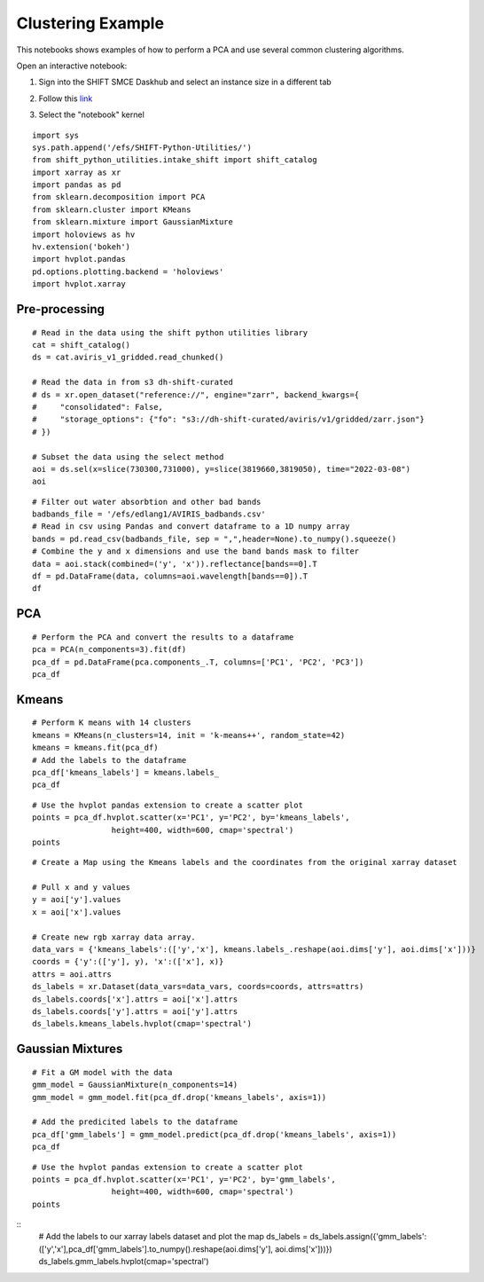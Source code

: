 Clustering Example
==================

This notebooks shows examples of how to perform a PCA and use several common clustering algorithms.

Open an interactive notebook:

#. Sign into the SHIFT SMCE Daskhub and select an instance size in a different tab

#. Follow this `link`_

#. Select the "notebook" kernel
    
    .. _link: https://daskhub.shift.mysmce.com/user/joyvan/pasarela/open?url=https://raw.githubusercontent.com/EvanDLang/SHIFT-SMCE-User-Guide/development/docs/source/notebooks/clustering_examples.ipynb

::

    import sys
    sys.path.append('/efs/SHIFT-Python-Utilities/')
    from shift_python_utilities.intake_shift import shift_catalog
    import xarray as xr
    import pandas as pd
    from sklearn.decomposition import PCA
    from sklearn.cluster import KMeans
    from sklearn.mixture import GaussianMixture
    import holoviews as hv
    hv.extension('bokeh')
    import hvplot.pandas 
    pd.options.plotting.backend = 'holoviews'
    import hvplot.xarray
    
Pre-processing
--------------

::

    # Read in the data using the shift python utilities library
    cat = shift_catalog()
    ds = cat.aviris_v1_gridded.read_chunked()

    # Read the data in from s3 dh-shift-curated
    # ds = xr.open_dataset("reference://", engine="zarr", backend_kwargs={
    #     "consolidated": False,
    #     "storage_options": {"fo": "s3://dh-shift-curated/aviris/v1/gridded/zarr.json"}
    # })

    # Subset the data using the select method
    aoi = ds.sel(x=slice(730300,731000), y=slice(3819660,3819050), time="2022-03-08")
    aoi

.. image:: ../images/data_visualization/xarray_data.jpg

::

    # Filter out water absorbtion and other bad bands
    badbands_file = '/efs/edlang1/AVIRIS_badbands.csv'
    # Read in csv using Pandas and convert dataframe to a 1D numpy array
    bands = pd.read_csv(badbands_file, sep = ",",header=None).to_numpy().squeeze()
    # Combine the y and x dimensions and use the band bands mask to filter
    data = aoi.stack(combined=('y', 'x')).reflectance[bands==0].T
    df = pd.DataFrame(data, columns=aoi.wavelength[bands==0]).T
    df

.. image:: ../images/clustering_examples/dataframe.jpg

PCA
---

::

    # Perform the PCA and convert the results to a dataframe
    pca = PCA(n_components=3).fit(df)
    pca_df = pd.DataFrame(pca.components_.T, columns=['PC1', 'PC2', 'PC3'])
    pca_df

.. image:: ../images/clustering_examples/pca_df.jpg

Kmeans
------

::

    # Perform K means with 14 clusters
    kmeans = KMeans(n_clusters=14, init = 'k-means++', random_state=42)
    kmeans = kmeans.fit(pca_df)
    # Add the labels to the dataframe
    pca_df['kmeans_labels'] = kmeans.labels_
    pca_df

.. image:: ../images/clustering_examples/pca_kmeans_df.jpg

::
  
    # Use the hvplot pandas extension to create a scatter plot
    points = pca_df.hvplot.scatter(x='PC1', y='PC2', by='kmeans_labels', 
                     height=400, width=600, cmap='spectral')
    points

.. image:: ../images/clustering_examples/kmeans_scatter.png

::

    # Create a Map using the Kmeans labels and the coordinates from the original xarray dataset

    # Pull x and y values
    y = aoi['y'].values
    x = aoi['x'].values

    # Create new rgb xarray data array.
    data_vars = {'kmeans_labels':(['y','x'], kmeans.labels_.reshape(aoi.dims['y'], aoi.dims['x']))} 
    coords = {'y':(['y'], y), 'x':(['x'], x)}
    attrs = aoi.attrs
    ds_labels = xr.Dataset(data_vars=data_vars, coords=coords, attrs=attrs)
    ds_labels.coords['x'].attrs = aoi['x'].attrs
    ds_labels.coords['y'].attrs = aoi['y'].attrs
    ds_labels.kmeans_labels.hvplot(cmap='spectral')

.. image:: ../images/clustering_examples/kmeans_labels_map.jpg

Gaussian Mixtures
-----------------

::

    # Fit a GM model with the data
    gmm_model = GaussianMixture(n_components=14)
    gmm_model = gmm_model.fit(pca_df.drop('kmeans_labels', axis=1))

    # Add the predicited labels to the dataframe
    pca_df['gmm_labels'] = gmm_model.predict(pca_df.drop('kmeans_labels', axis=1))
    pca_df

.. image:: ../images/clustering_examples/gmm_df.jpg


::

    # Use the hvplot pandas extension to create a scatter plot
    points = pca_df.hvplot.scatter(x='PC1', y='PC2', by='gmm_labels', 
                     height=400, width=600, cmap='spectral')
    points

.. image:: ../images/clustering_examples/gmm_scatter.jpg

::
    # Add the labels to our xarray labels dataset and plot the map
    ds_labels = ds_labels.assign({'gmm_labels':(['y','x'],pca_df['gmm_labels'].to_numpy().reshape(aoi.dims['y'], aoi.dims['x']))})
    ds_labels.gmm_labels.hvplot(cmap='spectral')

.. image:: ../images/clustering_examples/gmm_labels_map.jpg